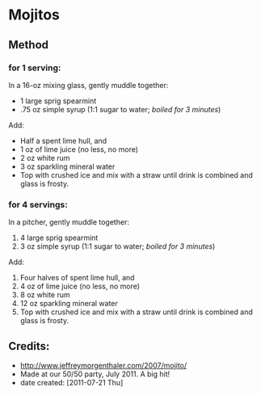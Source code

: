 #+STARTUP: showeverything
* Mojitos

** Method
*** for 1 serving:
In a 16-oz mixing glass, gently muddle together:
+ 1 large sprig spearmint
+ .75 oz simple syrup (1:1 sugar to water; /boiled for 3 minutes/)

Add:
+ Half a spent lime hull, and
+ 1 oz of lime juice (no less, no more)
+ 2 oz white rum
+ 3 oz sparkling mineral water 
+ Top with crushed ice and mix with a straw until drink is combined and glass is frosty.


*** for 4 servings:
In a pitcher, gently muddle together:
1.     4 large sprig spearmint
2.     3 oz simple syrup (1:1 sugar to water; /boiled for 3 minutes/)

Add:
1. Four halves of spent lime hull, and
2. 4 oz of lime juice (no less, no more)
3. 8 oz white rum
4. 12 oz sparkling mineral water 
5. Top with crushed ice and mix with a straw until drink is combined and glass is frosty.

** Credits:
- http://www.jeffreymorgenthaler.com/2007/mojito/
- Made at our 50/50 party, July 2011. A big hit!
- date created: [2011-07-21 Thu]
